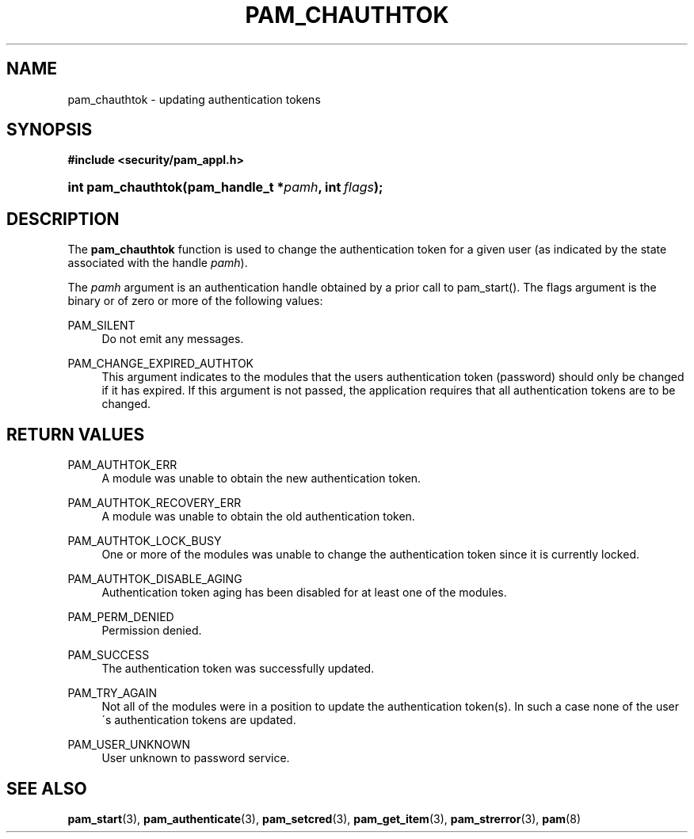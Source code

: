 .\"     Title: pam_chauthtok
.\"    Author: 
.\" Generator: DocBook XSL Stylesheets v1.73.1 <http://docbook.sf.net/>
.\"      Date: 02/04/2008
.\"    Manual: Linux-PAM Manual
.\"    Source: Linux-PAM Manual
.\"
.TH "PAM_CHAUTHTOK" "3" "02/04/2008" "Linux-PAM Manual" "Linux-PAM Manual"
.\" disable hyphenation
.nh
.\" disable justification (adjust text to left margin only)
.ad l
.SH "NAME"
pam_chauthtok - updating authentication tokens
.SH "SYNOPSIS"
.sp
.ft B
.nf
#include <security/pam_appl\.h>
.fi
.ft
.HP 18
.BI "int pam_chauthtok(pam_handle_t\ *" "pamh" ", int\ " "flags" ");"
.SH "DESCRIPTION"
.PP
The
\fBpam_chauthtok\fR
function is used to change the authentication token for a given user (as indicated by the state associated with the handle
\fIpamh\fR)\.
.PP
The
\fIpamh\fR
argument is an authentication handle obtained by a prior call to pam_start()\. The flags argument is the binary or of zero or more of the following values:
.PP
PAM_SILENT
.RS 4
Do not emit any messages\.
.RE
.PP
PAM_CHANGE_EXPIRED_AUTHTOK
.RS 4
This argument indicates to the modules that the users authentication token (password) should only be changed if it has expired\. If this argument is not passed, the application requires that all authentication tokens are to be changed\.
.RE
.SH "RETURN VALUES"
.PP
PAM_AUTHTOK_ERR
.RS 4
A module was unable to obtain the new authentication token\.
.RE
.PP
PAM_AUTHTOK_RECOVERY_ERR
.RS 4
A module was unable to obtain the old authentication token\.
.RE
.PP
PAM_AUTHTOK_LOCK_BUSY
.RS 4
One or more of the modules was unable to change the authentication token since it is currently locked\.
.RE
.PP
PAM_AUTHTOK_DISABLE_AGING
.RS 4
Authentication token aging has been disabled for at least one of the modules\.
.RE
.PP
PAM_PERM_DENIED
.RS 4
Permission denied\.
.RE
.PP
PAM_SUCCESS
.RS 4
The authentication token was successfully updated\.
.RE
.PP
PAM_TRY_AGAIN
.RS 4
Not all of the modules were in a position to update the authentication token(s)\. In such a case none of the user\'s authentication tokens are updated\.
.RE
.PP
PAM_USER_UNKNOWN
.RS 4
User unknown to password service\.
.RE
.SH "SEE ALSO"
.PP

\fBpam_start\fR(3),
\fBpam_authenticate\fR(3),
\fBpam_setcred\fR(3),
\fBpam_get_item\fR(3),
\fBpam_strerror\fR(3),
\fBpam\fR(8)
